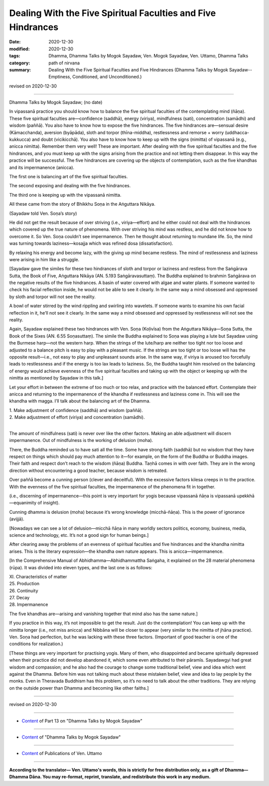 ====================================================================
Dealing With the Five Spiritual Faculties and Five Hindrances
====================================================================

:date: 2020-12-30
:modified: 2020-12-30
:tags: Dhamma, Dhamma Talks by Mogok Sayadaw, Ven. Mogok Sayadaw, Ven. Uttamo, Dhamma Talks
:category: path of nirvana
:summary: Dealing With the Five Spiritual Faculties and Five Hindrances (Dhamma Talks by Mogok Sayadaw-- Emptiness, Conditioned, and Unconditioned.)

revised on 2020-12-30

------

Dhamma Talks by Mogok Sayadaw; (no date)

In vipassanā practice you should know how to balance the five spiritual faculties of the contemplating mind (ñāṇa). These five spiritual faculties are—confidence (saddhā), energy (viriya), mindfulness (sati), concentration (samādhi) and wisdom (paññā). You also have to know how to expose the five hindrances. The five hindrances are—sensual desire (Kāmacchanda), aversion (byāpāda), sloth and torpor (thīna-middha), restlessness and remorse + worry (uddhacca-kukkucca) and doubt (vicikicchā). You also have to know how to keep up with the signs (nimitta) of vipassanā (e.g., anicca nimitta). Remember them very well! These are important. After dealing with the five spiritual faculties and the five hindrances, and you must keep up with the signs arising from the practice and not letting them disappear. In this way the practice will be successful. The five hindrances are covering up the objects of contemplation, such as the five khandhas and its impermanence (anicca).

The first one is balancing art of the five spiritual faculties.

The second exposing and dealing with the five hindrances.

The third one is keeping up with the vipassanā nimitta.

All these came from the story of Bhikkhu Soṇa in the Aṅguttara Nikāya. 

(Sayadaw told Ven. Soṇa’s story)

He did not get the result because of over striving (i.e., viriya—effort) and he either could not deal with the hindrances which covered up the true nature of phenomena. With over striving his mind was restless, and he did not know how to overcome it. So Ven. Soṇa couldn’t see impermanence. Then he thought about returning to mundane life. So, the mind was turning towards laziness—kosajja which was refined dosa (dissatisfaction).

By relaxing his energy and become lazy, with the giving up mind became restless. The mind of restlessness and laziness were arising in him like a struggle.

[Sayadaw gave the similes for these two hindrances of sloth and torpor or laziness and restless from the Saṅgārava Sutta, the Book of Five, Aṅguttara Nikāya (AN. 5.193 Saṅgāravasuttaṃ). The Buddha explained to brahmin Saṅgārava on the negative results of the five hindrances. A basin of water covered with algae and water plants. If someone wanted to check his facial reflection inside, he would not be able to see it clearly. In the same way a mind obsessed and oppressed by sloth and torpor will not see the reality.

A bowl of water stirred by the wind rippling and swirling into wavelets. If someone wants to examine his own facial reflection in it, he’ll not see it clearly. In the same way a mind obsessed and oppressed by restlessness will not see the reality.

Again, Sayadaw explained these two hindrances with Ven. Soṇa (Koḷivīsa) from the Aṅguttara Nikāya—Soṇa Sutta, the Book of the Sixes (AN. 6.55 Soṇasuttaṃ). The simile the Buddha explained to Soṇa was playing a lute but Sayadaw using the Burmese harp—not the western harp. When the strings of the lute/harp are neither too tight nor too loose and adjusted to a balance pitch is easy to play with a pleasant music. If the strings are too tight or too loose will has the opposite result—i.e., not easy to play and unpleasant sounds arise. In the same way, if viriya is aroused too forcefully leads to restlessness and if the energy is too lax leads to laziness. So, the Buddha taught him resolved on the balancing of energy would achieve evenness of the five spiritual faculties and taking up with the object or keeping up with the nimitta as mentioned by Sayadaw in this talk.]


Let your effort in between the extreme of too much or too relax, and practice with the balanced effort. Contemplate their anicca and returning to the impermanence of the khandha if restlessness and laziness come in. This will see the khandha with magga. I’ll talk about the balancing art of the Dhamma.

|    1. Make adjustment of confidence (saddhā) and wisdom (paññā).
|    2. Make adjustment of effort (viriya) and concentration (samādhi).
| 

The amount of mindfulness (sati) is never over like the other factors. Making an able adjustment will discern impermanence. Out of mindfulness is the working of delusion (moha). 

There, the Buddha reminded us to have sati all the time. Some have strong faith (saddhā) but no wisdom that they have respect on things which should pay much attention to it—for example, on the form of the Buddha or Buddha images. Their faith and respect don’t reach to the wisdom (ñāṇa) Buddha. Taṇhā comes in with over faith. They are in the wrong direction without encountering a good teacher, because wisdom is retreated. 

Over paññā become a cunning person (clever and deceitful). With the excessive factors kilesa creeps in to the practice. With the evenness of the five spiritual faculties, the impermanence of the phenomena fit in together. 

(i.e., discerning of impermanence—this point is very important for yogis because vipassanā ñāṇa is vipassanā upekkhā—equanimity of insight).

Cunning dhamma is delusion (moha) because it’s wrong knowledge (micchā-ñāṇa). This is the power of ignorance (avijjā).

[Nowadays we can see a lot of delusion—micchā ñāṇa in many worldly sectors politics, economy, business, media, science and technology, etc. It’s not a good sign for human beings.] 
 
After clearing away the problems of an evenness of spiritual faculties and five hindrances and the khandha nimitta arises. This is the literary expression—the khandha own nature appears. This is anicca—impermanence. 

[In the Comprehensive Manual of Abhidhamma—Abhidhammattha Saṅgaha, it explained on the 28 material phenomena (rūpa). It was divided into eleven types, and the last one is as follows:

| XI. Characteristics of matter
| 25. Production
| 26. Continuity
| 27. Decay
| 28. Impermanence

The five khandhas are—arising and vanishing together that mind also has the same nature.]

If you practice in this way, it’s not impossible to get the result. Just do the contemplation! You can keep up with the nimitta longer (i.e., not miss anicca) and Nibbāna will be closer to appear (very similar to the nimitta of jhāna practice). Ven. Soṇa had perfection, but he was lacking with these three factors. (Important of good teacher is one of the conditions for realization.)

[These things are very important for practising yogis. Many of them, who disappointed and became spiritually depressed when their practice did not develop abandoned it, which some even attributed to their pāramīs. Sayadawgyi had great wisdom and compassion; and he also had the courage to change some traditional belief, view and idea which went against the Dhamma. Before him was not talking much about these mistaken belief, view and idea to lay people by the monks. Even in Theravada Buddhism has this problem, so it’s no need to talk about the other traditions. They are relying on the outside power than Dhamma and becoming like other faiths.]

------

revised on 2020-12-30

------

- `Content <{filename}pt13-content-of-part13%zh.rst>`__ of Part 13 on "Dhamma Talks by Mogok Sayadaw"

------

- `Content <{filename}content-of-dhamma-talks-by-mogok-sayadaw%zh.rst>`__ of "Dhamma Talks by Mogok Sayadaw"

------

- `Content <{filename}../publication-of-ven-uttamo%zh.rst>`__ of Publications of Ven. Uttamo

------

**According to the translator— Ven. Uttamo's words, this is strictly for free distribution only, as a gift of Dhamma—Dhamma Dāna. You may re-format, reprint, translate, and redistribute this work in any medium.**

..
  2020-12-30 create rst; post on 12-30
